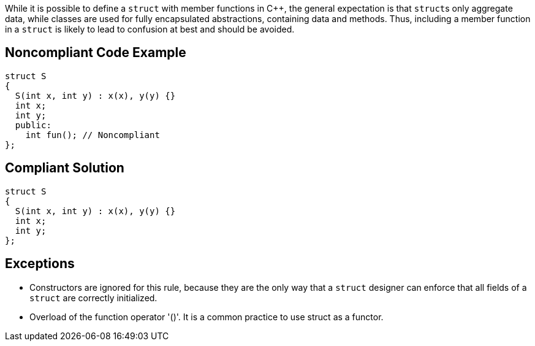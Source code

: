 While it is possible to define a ``++struct++`` with member functions in {cpp}, the general expectation is that ``++struct++``s only aggregate data, while classes are used for fully encapsulated abstractions, containing data and methods. Thus, including a member function in a ``++struct++`` is likely to lead to confusion at best and should be avoided.

== Noncompliant Code Example

----
struct S
{
  S(int x, int y) : x(x), y(y) {}
  int x;
  int y;
  public: 
    int fun(); // Noncompliant
}; 
----

== Compliant Solution

----
struct S
{
  S(int x, int y) : x(x), y(y) {}
  int x;
  int y;
}; 
----

== Exceptions

* Constructors are ignored for this rule, because they are the only way that a ``++struct++`` designer can enforce that all fields of a ``++struct++`` are correctly initialized.
* Overload of the function operator '()'. It is a common practice to use struct as a functor.
